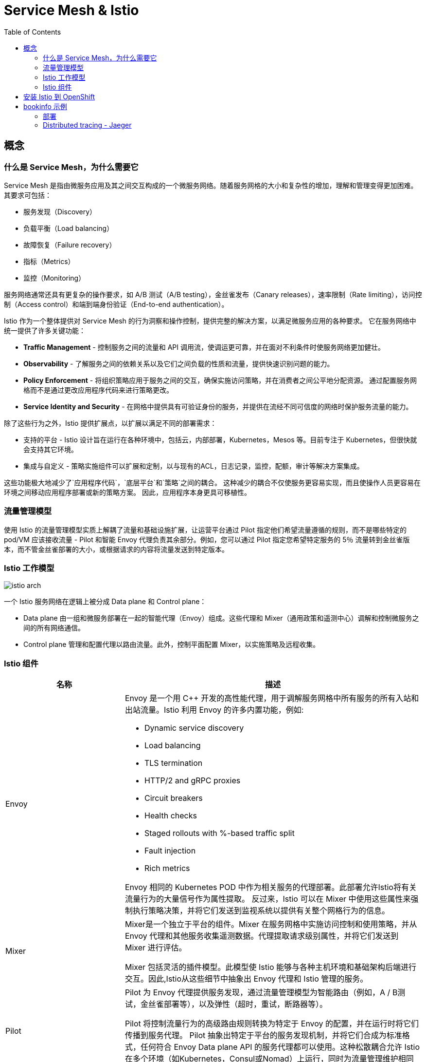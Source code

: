 = Service Mesh & Istio
:toc: manual

== 概念

=== 什么是 Service Mesh，为什么需要它

Service Mesh 是指由微服务应用及其之间交互构成的一个微服务网络。随着服务网格的大小和复杂性的增加，理解和管理变得更加困难。 其要求可包括：

* 服务发现（Discovery）
* 负载平衡（Load balancing）
* 故障恢复（Failure recovery）
* 指标（Metrics）
* 监控（Monitoring） 

服务网络通常还具有更复杂的操作要求，如 A/B 测试（A/B testing），金丝雀发布（Canary releases），速率限制（Rate limiting），访问控制（Access control）和端到端身份验证（End-to-end authentication）。

Istio 作为一个整体提供对 Service Mesh 的行为洞察和操作控制，提供完整的解决方案，以满足微服务应用的各种要求。 它在服务网络中统一提供了许多关键功能：

* *Traffic Management* - 控制服务之间的流量和 API 调用流，使调运更可靠，并在面对不利条件时使服务网络更加健壮。
* *Observability* - 了解服务之间的依赖关系以及它们之间负载的性质和流量，提供快速识别问题的能力。
* *Policy Enforcement* - 将组织策略应用于服务之间的交互，确保实施访问策略，并在消费者之间公平地分配资源。 通过配置服务网格而不是通过更改应用程序代码来进行策略更改。
* *Service Identity and Security* - 在网格中提供具有可验证身份的服务，并提供在流经不同可信度的网络时保护服务流量的能力。

除了这些行为之外，Istio 提供扩展点，以扩展以满足不同的部署需求：

* 支持的平台 - Istio 设计旨在运行在各种环境中，包括云，内部部署，Kubernetes，Mesos 等。目前专注于 Kubernetes，但很快就会支持其它环境。
* 集成与自定义 - 策略实施组件可以扩展和定制，以与现有的ACL，日志记录，监控，配额，审计等解决方案集成。

这些功能极大地减少了`应用程序代码`，`底层平台`和`策略`之间的耦合。 这种减少的耦合不仅使服务更容易实现，而且使操作人员更容易在环境之间移动应用程序部署或新的策略方案。 因此，应用程序本身更具可移植性。

=== 流量管理模型

使用 Istio 的流量管理模型实质上解耦了流量和基础设施扩展，让运营平台通过 Pilot 指定他们希望流量遵循的规则，而不是哪些特定的 pod/VM 应该接收流量 - Pilot 和智能 Envoy 代理负责其余部分。例如，您可以通过 Pilot 指定您希望特定服务的 5％ 流量转到金丝雀版本，而不管金丝雀部署的大小，或根据请求的内容将流量发送到特定版本。

=== Istio 工作模型

image:img/istio-arch.png[]

一个 Istio 服务网络在逻辑上被分成 Data plane 和 Control plane：

* Data plane 由一组和微服务部署在一起的智能代理（Envoy）组成。这些代理和 Mixer（通用政策和遥测中心）调解和控制微服务之间的所有网络通信。
* Control plane 管理和配置代理以路由流量。此外，控制平面配置 Mixer，以实施策略及远程收集。

=== Istio 组件

[cols="2,5a"]
|===
|名称 |描述

|Envoy
|Envoy 是一个用 C++ 开发的高性能代理，用于调解服务网格中所有服务的所有入站和出站流量。Istio 利用 Envoy 的许多内置功能，例如:

* Dynamic service discovery
* Load balancing
* TLS termination
* HTTP/2 and gRPC proxies
* Circuit breakers
* Health checks
* Staged rollouts with %-based traffic split
* Fault injection
* Rich metrics

Envoy 相同的 Kubernetes POD 中作为相关服务的代理部署。此部署允许Istio将有关流量行为的大量信号作为属性提取。 反过来，Istio 可以在 Mixer 中使用这些属性来强制执行策略决策，并将它们发送到监视系统以提供有关整个网格行为的信息。

|Mixer
|Mixer是一个独立于平台的组件。Mixer 在服务网格中实施访问控制和使用策略，并从 Envoy 代理和其他服务收集遥测数据。代理提取请求级别属性，并将它们发送到 Mixer 进行评估。

Mixer 包括灵活的插件模型。此模型使 Istio 能够与各种主机环境和基础架构后端进行交互。因此,Istio从这些细节中抽象出 Envoy 代理和 Istio 管理的服务。

|Pilot
|Pilot 为 Envoy 代理提供服务发现，通过流量管理模型为智能路由（例如，A / B测试，金丝雀部署等），以及弹性（超时，重试，断路器等）。

Pilot 将控制流量行为的高级路由规则转换为特定于 Envoy 的配置，并在运行时将它们传播到服务代理。 Pilot 抽象出特定于平台的服务发现机制，并将它们合成为标准格式，任何符合 Envoy Data plane API 的服务代理都可以使用。这种松散耦合允许 Istio 在多个环境（如Kubernetes，Consul或Nomad）上运行，同时为流量管理维护相同的操作员界面。

|Citadel
|Citadel 通过内置身份和凭证管理提供强大的服务到服务和最终用户身份验证。您可以使用 Citadel 升级服务网格中的未加密流量。使用Citadel，运营商可以根据服务标识而不是网络控制来实施策略。

|===

== 安装 Istio 到 OpenShift

NOTE: OpenShift 4.x 版本默认会安装 Istio。

[source, text]
.*1. 安装 istio operator*
----
# oc new-project istio-operator
# wget https://raw.githubusercontent.com/Maistra/openshift-ansible/maistra-0.5/istio/istio_product_operator_template.yaml
# oc new-app -f istio_product_operator_template.yaml --param=OPENSHIFT_ISTIO_MASTER_PUBLIC_URL=https://master.example.com:8443
----

[source, text]
.*2. 创建 cr.yaml，内容如下*
----
apiVersion: "istio.openshift.com/v1alpha1"
kind: "Installation"
metadata:
  name: "istio-installation"
  namespace: istio-operator
spec:
  deployment_type: openshift
  istio:
    authentication: true
    community: false
    prefix: openshift-istio-tech-preview/
    version: 0.5.0
  jaeger:
    prefix: distributed-tracing-tech-preview/
    version: 1.8.1
    elasticsearch_memory: 1Gi
  kiali:
    username: username
    password: password
    prefix: kiali/
    version: v0.10.1
  launcher:
    openshift:
      user: admin
      password: admin
    github:
      username: kylinsoong
      token: token
    catalog:
      filter: booster.mission.metadata.istio
      branch: v71
      repo: https://github.com/fabric8-launcher/launcher-booster-catalog.git
----

[source, text]
.*3. 执行 cr.yaml, 部署 istio*
----
# oc create -f cr.yaml
----

[source, text]
.*4. 查看安装结果*
----
# oc get pods -n istio-system | grep Running
elasticsearch-0                               1/1       Running     0          36m
grafana-6887dd6bd6-nbc2w                      1/1       Running     0          36m
istio-citadel-6f5df9f74d-qskbq                1/1       Running     0          41m
istio-egressgateway-84d47b68f6-79jvf          1/1       Running     0          41m
istio-galley-5b8b5f97dc-vqskl                 1/1       Running     0          41m
istio-ingressgateway-c85754bbc-7scvk          1/1       Running     1          41m
istio-pilot-58498f9dc7-ccwmx                  2/2       Running     1          41m
istio-policy-7686c98fd4-zvcfx                 2/2       Running     0          41m
istio-sidecar-injector-76596fb695-dt8kx       1/1       Running     0          41m
istio-telemetry-7489486b79-7vk4m              2/2       Running     0          41m
jaeger-agent-8vs8s                            1/1       Running     0          34m
jaeger-agent-f946l                            1/1       Running     0          34m
jaeger-agent-rrnpt                            1/1       Running     0          34m
jaeger-collector-647d875799-9zmfg             1/1       Running     0          34m
jaeger-query-8689dcc6b7-2g5ns                 1/1       Running     0          34m
kiali-76fdc64bd9-qf8sw                        1/1       Running     0          34m
prometheus-76db5fddd5-zrxhz                   1/1       Running     0          41m
----

== bookinfo 示例

=== 部署

[source, text]
.*1. 创建工程*
----
# oc new-project bookinfo
----

[source, text]
.*2. 更新安全 SCC*
----
# oc adm policy add-scc-to-user anyuid -z default -n bookinfo
# oc adm policy add-scc-to-user privileged -z default -n bookinfo
----

[source, text]
.*3. 部署 bookinfo 微服务*
----
# wget https://raw.githubusercontent.com/Maistra/bookinfo/master/bookinfo.yaml
# oc create -f bookinfo.yaml
----

[source, text]
.*4. 验证微服务部署*
----
# oc get pods
NAME                              READY     STATUS    RESTARTS   AGE
details-v1-54b6b58d9c-4rxgh       2/2       Running   0          9m
productpage-v1-69b749ff4c-56jhl   2/2       Running   0          9m
ratings-v1-7ffc85d9bf-sgvz9       2/2       Running   0          9m
reviews-v1-fcd7cc7b6-8b2zq        2/2       Running   0          9m
reviews-v2-655cc678db-zvfgc       2/2       Running   0          9m
reviews-v3-645d59bdfd-7jl5c       2/2       Running   0          9m
----

[source, text]
.*5. 部署 Gateway*
----
# wget https://raw.githubusercontent.com/Maistra/bookinfo/master/bookinfo-gateway.yaml
# oc create -f bookinfo-gateway.yaml
----

[source, text]
.*6. 查看创建的 Gateway*
----
# oc get route -n istio-system istio-ingressgateway
NAME                   HOST/PORT                                            PATH      SERVICES               PORT      TERMINATION   WILDCARD
istio-ingressgateway   istio-ingressgateway-istio-system.apps.example.com             istio-ingressgateway   http2                   None
----

[source, text]
.*6. 通过网关访问服务*
----
# curl -o /dev/null -s -w "%{http_code}\n" http://istio-ingressgateway-istio-system.apps.example.com/productpage
200
----

[source, text]
.*7. 添加 destination rules*
----
# curl -o destination-rule-all.yaml https://raw.githubusercontent.com/istio/istio/release-1.0/samples/bookinfo/networking/destination-rule-all.yaml
# oc apply -f destination-rule-all.yaml
# oc get destinationrules 
NAME          AGE
details       2m
productpage   2m
ratings       2m
reviews       2m
----

=== Distributed tracing - Jaeger

[source, text]
.*1. 查看 Jaeger Query URL*
----
# oc get route -n istio-system jaeger-query
NAME           HOST/PORT                                    PATH      SERVICES       PORT           TERMINATION   WILDCARD
jaeger-query   jaeger-query-istio-system.apps.example.com             jaeger-query   jaeger-query   edge          None
----

*2. 访问*

通过 https://jaeger-query-istio-system.apps.example.com 访问 Jaeger Query 界面。

[source, text]
.**
----

----

[source, text]
.**
----

----

[source, text]
.**
----

----

